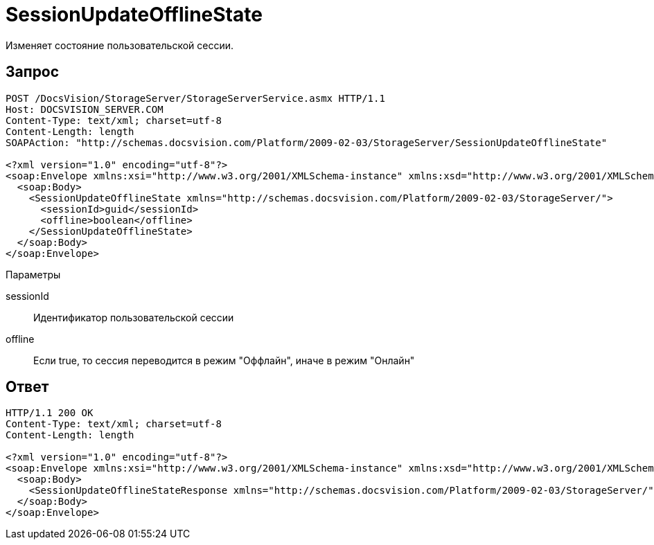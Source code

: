 = SessionUpdateOfflineState

Изменяет состояние пользовательской сессии.

== Запрос

[source,pre,codeblock]
----
POST /DocsVision/StorageServer/StorageServerService.asmx HTTP/1.1
Host: DOCSVISION_SERVER.COM
Content-Type: text/xml; charset=utf-8
Content-Length: length
SOAPAction: "http://schemas.docsvision.com/Platform/2009-02-03/StorageServer/SessionUpdateOfflineState"

<?xml version="1.0" encoding="utf-8"?>
<soap:Envelope xmlns:xsi="http://www.w3.org/2001/XMLSchema-instance" xmlns:xsd="http://www.w3.org/2001/XMLSchema" xmlns:soap="http://schemas.xmlsoap.org/soap/envelope/">
  <soap:Body>
    <SessionUpdateOfflineState xmlns="http://schemas.docsvision.com/Platform/2009-02-03/StorageServer/">
      <sessionId>guid</sessionId>
      <offline>boolean</offline>
    </SessionUpdateOfflineState>
  </soap:Body>
</soap:Envelope>
----

Параметры

sessionId::
Идентификатор пользовательской сессии
offline::
Если true, то сессия переводится в режим "Оффлайн", иначе в режим "Онлайн"

== Ответ

[source,pre,codeblock]
----
HTTP/1.1 200 OK
Content-Type: text/xml; charset=utf-8
Content-Length: length

<?xml version="1.0" encoding="utf-8"?>
<soap:Envelope xmlns:xsi="http://www.w3.org/2001/XMLSchema-instance" xmlns:xsd="http://www.w3.org/2001/XMLSchema" xmlns:soap="http://schemas.xmlsoap.org/soap/envelope/">
  <soap:Body>
    <SessionUpdateOfflineStateResponse xmlns="http://schemas.docsvision.com/Platform/2009-02-03/StorageServer/" />
  </soap:Body>
</soap:Envelope>
----
